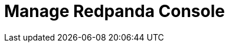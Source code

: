 = Manage Redpanda Console
:description: Manage Redpanda Console
:page-layout: index
:page-aliases: console:index.adoc
